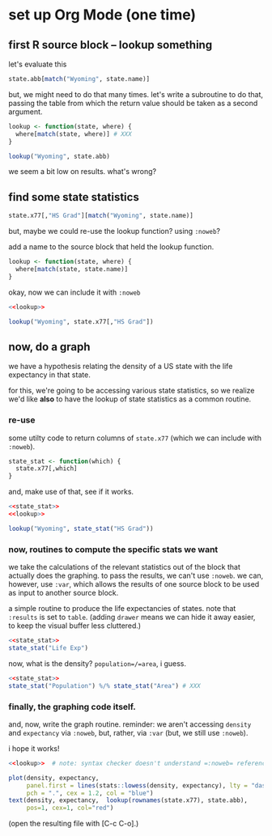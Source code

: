 * set up Org Mode (one time)

** emacs, org mode setup :noexport:

to allow evaluating R code, evaluate this source block by putting
point inside and typing [C-c C-c] (control C followed by control C)
and giving permission for it to be evaluated.
#+name: set-allowed-languages
#+begin_src elisp :results none
  (org-babel-do-load-languages
   'org-babel-load-languages
   '((emacs-lisp . t) (R . t)))
#+end_src
(normally, you would do this by customizing
=org-babel-load-languages=.)

then, to allow *editing* R code, evaluate this source block, etc.
#+name: requireessrmode
#+begin_src elisp :results none
  (require 'ess-r-mode)
#+end_src

** first R source block -- lookup something

let's evaluate this

#+begin_src R
  state.abb[match("Wyoming", state.name)]
#+end_src

but, we might need to do that many times.  let's write a subroutine to
do that, passing the table from which the return value should be taken
as a second argument.

#+begin_src R
  lookup <- function(state, where) {
    where[match(state, where)] # XXX
  }

  lookup("Wyoming", state.abb)
#+end_src

we seem a bit low on results.  what's wrong?

** find some state statistics

#+begin_src R
    state.x77[,"HS Grad"][match("Wyoming", state.name)]
#+end_src

but, maybe we could re-use the lookup function?  using =:noweb=?

add a name to the source block that held the lookup function.

#+name: lookup
#+begin_src R
  lookup <- function(state, where) {
    where[match(state, state.name)]
  }
#+end_src

okay, now we can include it with =:noweb=

#+begin_src R
  <<lookup>>

  lookup("Wyoming", state.x77[,"HS Grad"])

#+end_src

** now, do a graph

we have a hypothesis relating the density of a US state with the life
expectancy in that state.

for this, we're going to be accessing various state statistics, so we
realize we'd like *also* to have the lookup of state statistics as a
common routine.

*** re-use

some utilty code to return columns of =state.x77= (which we can
include with =:noweb=).

#+name: state_stat
#+begin_src R :results none
  state_stat <- function(which) {
    state.x77[,which]
  }
#+end_src

and, make use of that, see if it works.

#+begin_src R :noweb yes
  <<state_stat>>
  <<lookup>>

  lookup("Wyoming", state_stat("HS Grad"))

#+end_src

*** now, routines to compute the specific stats we want

we take the calculations of the relevant statistics out of the block
that actually does the graphing.  to pass the results, we can't use
=:noweb=.  we can, however, use =:var=, which allows the results of
one source block to be used as input to another source block.

a simple routine to produce the life expectancies of states.  note
that =:results= is set to =table=.  (adding =drawer= means we can hide
it away easier, to keep the visual buffer less cluttered.)

#+name: expectancy
#+begin_src R :results table drawer :noweb yes
  <<state_stat>>
  state_stat("Life Exp")
#+end_src

now, what is the density?  =population=/=area=, i guess.

#+name: density
#+begin_src R :results table drawer :noweb yes
  <<state_stat>>
  state_stat("Population") %/% state_stat("Area") # XXX
#+end_src


*** finally, the graphing code itself.

and, now, write the graph routine.  reminder: we aren't accessing
=density= and =expectancy= via =:noweb=, but, rather, via =:var= (but,
we still use =:noweb=).

i hope it works!

#+header: :var density=density :var expectancy=expectancy
#+header: :session R
#+header: :results output file graphics
#+header: :file expect.png
#+header: :exports both
#+header: :noweb yes
#+begin_src R 
  <<lookup>>  # note: syntax checker doesn't understand =:noweb= references

  plot(density, expectancy,
       panel.first = lines(stats::lowess(density, expectancy), lty = "dashed"),
       pch = ".", cex = 1.2, col = "blue")
  text(density, expectancy,  lookup(rownames(state.x77), state.abb),
       pos=1, cex=1, col="red")
#+end_src

(open the resulting file with [C-c C-o].)
